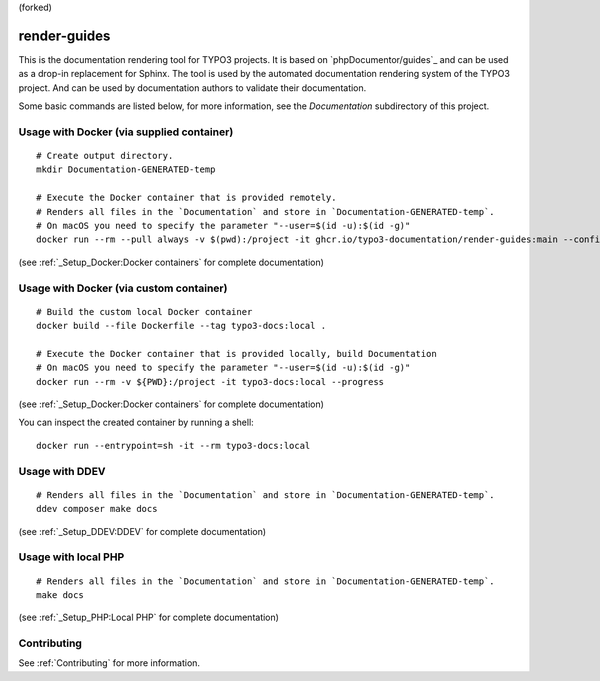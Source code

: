 (forked)

=============
render-guides
=============

This is the documentation rendering tool for TYPO3 projects. It is based on
`phpDocumentor/guides`_ and can be used as a drop-in replacement for Sphinx.
The tool is used by the automated documentation rendering system of the
TYPO3 project. And can be used by documentation authors to validate their
documentation.

Some basic commands are listed below, for more information, see the
`Documentation` subdirectory of this project.

Usage with Docker (via supplied container)
==========================================

::

    # Create output directory.
    mkdir Documentation-GENERATED-temp

    # Execute the Docker container that is provided remotely.
    # Renders all files in the `Documentation` and store in `Documentation-GENERATED-temp`.
    # On macOS you need to specify the parameter "--user=$(id -u):$(id -g)"
    docker run --rm --pull always -v $(pwd):/project -it ghcr.io/typo3-documentation/render-guides:main --config=Documentation

(see :ref:`_Setup_Docker:Docker containers` for complete documentation)

Usage with Docker (via custom container)
========================================

::

    # Build the custom local Docker container
    docker build --file Dockerfile --tag typo3-docs:local .

    # Execute the Docker container that is provided locally, build Documentation
    # On macOS you need to specify the parameter "--user=$(id -u):$(id -g)"
    docker run --rm -v ${PWD}:/project -it typo3-docs:local --progress

(see :ref:`_Setup_Docker:Docker containers` for complete documentation)

You can inspect the created container by running a shell::

    docker run --entrypoint=sh -it --rm typo3-docs:local


Usage with DDEV
===============

::

    # Renders all files in the `Documentation` and store in `Documentation-GENERATED-temp`.
    ddev composer make docs

(see :ref:`_Setup_DDEV:DDEV` for complete documentation)

Usage with local PHP
====================

::

    # Renders all files in the `Documentation` and store in `Documentation-GENERATED-temp`.
    make docs

(see :ref:`_Setup_PHP:Local PHP` for complete documentation)

Contributing
============

See :ref:`Contributing` for more information.
